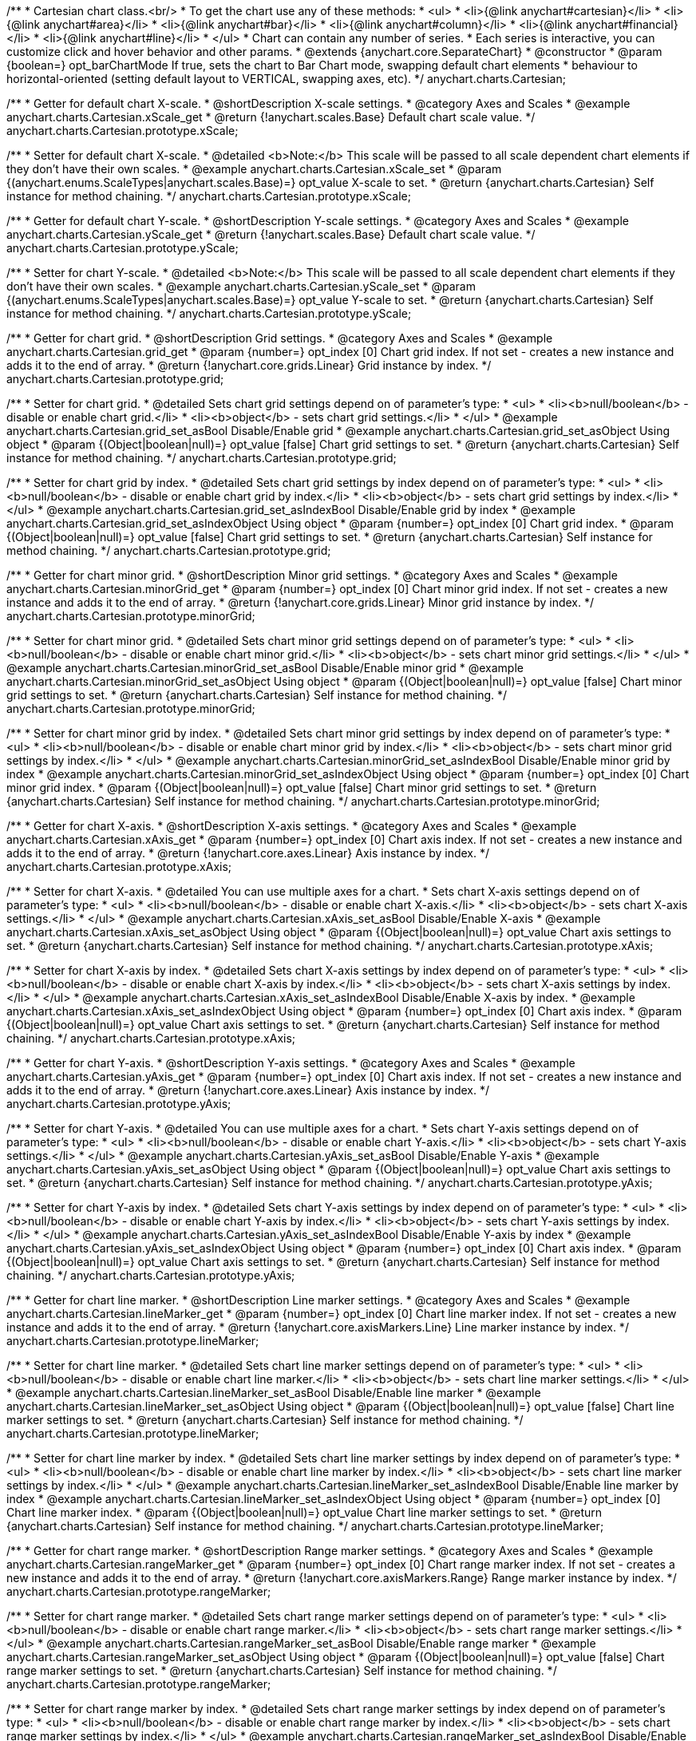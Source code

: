 /**
 * Cartesian chart class.<br/>
 * To get the chart use any of these methods:
 *  <ul>
 *      <li>{@link anychart#cartesian}</li>
 *      <li>{@link anychart#area}</li>
 *      <li>{@link anychart#bar}</li>
 *      <li>{@link anychart#column}</li>
 *      <li>{@link anychart#financial}</li>
 *      <li>{@link anychart#line}</li>
 *  </ul>
 * Chart can contain any number of series.
 * Each series is interactive, you can customize click and hover behavior and other params.
 * @extends {anychart.core.SeparateChart}
 * @constructor
 * @param {boolean=} opt_barChartMode If true, sets the chart to Bar Chart mode, swapping default chart elements
 *    behaviour to horizontal-oriented (setting default layout to VERTICAL, swapping axes, etc).
 */
anychart.charts.Cartesian;


//----------------------------------------------------------------------------------------------------------------------
//
//  anychart.charts.Cartesian.prototype.xScale
//
//----------------------------------------------------------------------------------------------------------------------

/**
 * Getter for default chart X-scale.
 * @shortDescription X-scale settings.
 * @category Axes and Scales
 * @example anychart.charts.Cartesian.xScale_get
 * @return {!anychart.scales.Base} Default chart scale value.
 */
anychart.charts.Cartesian.prototype.xScale;

/**
 * Setter for default chart X-scale.
 * @detailed <b>Note:</b> This scale will be passed to all scale dependent chart elements if they don't have their own scales.
 * @example anychart.charts.Cartesian.xScale_set
 * @param {(anychart.enums.ScaleTypes|anychart.scales.Base)=} opt_value X-scale to set.
 * @return {anychart.charts.Cartesian} Self instance for method chaining.
 */
anychart.charts.Cartesian.prototype.xScale;


//----------------------------------------------------------------------------------------------------------------------
//
//  anychart.charts.Cartesian.prototype.yScale
//
//----------------------------------------------------------------------------------------------------------------------

/**
 * Getter for default chart Y-scale.
 * @shortDescription Y-scale settings.
 * @category Axes and Scales
 * @example anychart.charts.Cartesian.yScale_get
 * @return {!anychart.scales.Base} Default chart scale value.
 */
anychart.charts.Cartesian.prototype.yScale;

/**
 * Setter for chart Y-scale.
 * @detailed <b>Note:</b> This scale will be passed to all scale dependent chart elements if they don't have their own scales.
 * @example anychart.charts.Cartesian.yScale_set
 * @param {(anychart.enums.ScaleTypes|anychart.scales.Base)=} opt_value Y-scale to set.
 * @return {anychart.charts.Cartesian} Self instance for method chaining.
 */
anychart.charts.Cartesian.prototype.yScale;


//----------------------------------------------------------------------------------------------------------------------
//
//  anychart.charts.Cartesian.prototype.grid
//
//----------------------------------------------------------------------------------------------------------------------

/**
 * Getter for chart grid.
 * @shortDescription Grid settings.
 * @category Axes and Scales
 * @example anychart.charts.Cartesian.grid_get
 * @param {number=} opt_index [0] Chart grid index. If not set - creates a new instance and adds it to the end of array.
 * @return {!anychart.core.grids.Linear} Grid instance by index.
 */
anychart.charts.Cartesian.prototype.grid;

/**
 * Setter for chart grid.
 * @detailed Sets chart grid settings depend on of parameter's type:
 * <ul>
 *   <li><b>null/boolean</b> - disable or enable chart grid.</li>
 *   <li><b>object</b> - sets chart grid settings.</li>
 * </ul>
 * @example anychart.charts.Cartesian.grid_set_asBool Disable/Enable grid
 * @example anychart.charts.Cartesian.grid_set_asObject Using object
 * @param {(Object|boolean|null)=} opt_value [false] Chart grid settings to set.
 * @return {anychart.charts.Cartesian} Self instance for method chaining.
 */
anychart.charts.Cartesian.prototype.grid;

/**
 * Setter for chart grid by index.
 * @detailed Sets chart grid settings by index depend on of parameter's type:
 * <ul>
 *   <li><b>null/boolean</b> - disable or enable chart grid by index.</li>
 *   <li><b>object</b> - sets chart grid settings by index.</li>
 * </ul>
 * @example anychart.charts.Cartesian.grid_set_asIndexBool Disable/Enable grid by index
 * @example anychart.charts.Cartesian.grid_set_asIndexObject Using object
 * @param {number=} opt_index [0] Chart grid index.
 * @param {(Object|boolean|null)=} opt_value [false] Chart grid settings to set.
 * @return {anychart.charts.Cartesian} Self instance for method chaining.
 */
anychart.charts.Cartesian.prototype.grid;


//----------------------------------------------------------------------------------------------------------------------
//
//  anychart.charts.Cartesian.prototype.minorGrid
//
//----------------------------------------------------------------------------------------------------------------------

/**
 * Getter for chart minor grid.
 * @shortDescription Minor grid settings.
 * @category Axes and Scales
 * @example anychart.charts.Cartesian.minorGrid_get
 * @param {number=} opt_index [0] Chart minor grid index. If not set - creates a new instance and adds it to the end of array.
 * @return {!anychart.core.grids.Linear} Minor grid instance by index.
 */
anychart.charts.Cartesian.prototype.minorGrid;

/**
 * Setter for chart minor grid.
 * @detailed Sets chart minor grid settings depend on of parameter's type:
 * <ul>
 *   <li><b>null/boolean</b> - disable or enable chart minor grid.</li>
 *   <li><b>object</b> - sets chart minor grid settings.</li>
 * </ul>
 * @example anychart.charts.Cartesian.minorGrid_set_asBool Disable/Enable minor grid
 * @example anychart.charts.Cartesian.minorGrid_set_asObject Using object
 * @param {(Object|boolean|null)=} opt_value [false] Chart minor grid settings to set.
 * @return {anychart.charts.Cartesian} Self instance for method chaining.
 */
anychart.charts.Cartesian.prototype.minorGrid;

/**
 * Setter for chart minor grid by index.
 * @detailed Sets chart minor grid settings by index depend on of parameter's type:
 * <ul>
 *   <li><b>null/boolean</b> - disable or enable chart minor grid by index.</li>
 *   <li><b>object</b> - sets chart minor grid settings by index.</li>
 * </ul>
 * @example anychart.charts.Cartesian.minorGrid_set_asIndexBool Disable/Enable minor grid by index
 * @example anychart.charts.Cartesian.minorGrid_set_asIndexObject Using object
 * @param {number=} opt_index [0] Chart minor grid index.
 * @param {(Object|boolean|null)=} opt_value [false] Chart minor grid settings to set.
 * @return {anychart.charts.Cartesian} Self instance for method chaining.
 */
anychart.charts.Cartesian.prototype.minorGrid;


//----------------------------------------------------------------------------------------------------------------------
//
//  anychart.charts.Cartesian.prototype.xAxis
//
//----------------------------------------------------------------------------------------------------------------------

/**
 * Getter for chart X-axis.
 * @shortDescription X-axis settings.
 * @category Axes and Scales
 * @example anychart.charts.Cartesian.xAxis_get
 * @param {number=} opt_index [0] Chart axis index. If not set - creates a new instance and adds it to the end of array.
 * @return {!anychart.core.axes.Linear} Axis instance by index.
 */
anychart.charts.Cartesian.prototype.xAxis;

/**
 * Setter for chart X-axis.
 * @detailed You can use multiple axes for a chart.
 * Sets chart X-axis settings depend on of parameter's type:
 * <ul>
 *   <li><b>null/boolean</b> - disable or enable chart X-axis.</li>
 *   <li><b>object</b> - sets chart X-axis settings.</li>
 * </ul>
 * @example anychart.charts.Cartesian.xAxis_set_asBool Disable/Enable X-axis
 * @example anychart.charts.Cartesian.xAxis_set_asObject Using object
 * @param {(Object|boolean|null)=} opt_value Chart axis settings to set.
 * @return {anychart.charts.Cartesian} Self instance for method chaining.
 */
anychart.charts.Cartesian.prototype.xAxis;

/**
 * Setter for chart X-axis by index.
 * @detailed Sets chart X-axis settings by index depend on of parameter's type:
 * <ul>
 *   <li><b>null/boolean</b> - disable or enable chart X-axis by index.</li>
 *   <li><b>object</b> - sets chart X-axis settings by index.</li>
 * </ul>
 * @example anychart.charts.Cartesian.xAxis_set_asIndexBool Disable/Enable X-axis by index.
 * @example anychart.charts.Cartesian.xAxis_set_asIndexObject Using object
 * @param {number=} opt_index [0] Chart axis index.
 * @param {(Object|boolean|null)=} opt_value Chart axis settings to set.
 * @return {anychart.charts.Cartesian} Self instance for method chaining.
 */
anychart.charts.Cartesian.prototype.xAxis;


//----------------------------------------------------------------------------------------------------------------------
//
//  anychart.charts.Cartesian.prototype.yAxis
//
//----------------------------------------------------------------------------------------------------------------------

/**
 * Getter for chart Y-axis.
 * @shortDescription Y-axis settings.
 * @category Axes and Scales
 * @example anychart.charts.Cartesian.yAxis_get
 * @param {number=} opt_index [0] Chart axis index. If not set - creates a new instance and adds it to the end of array.
 * @return {!anychart.core.axes.Linear} Axis instance by index.
 */
anychart.charts.Cartesian.prototype.yAxis;

/**
 * Setter for chart Y-axis.
 * @detailed You can use multiple axes for a chart.
 * Sets chart Y-axis settings depend on of parameter's type:
 * <ul>
 *   <li><b>null/boolean</b> - disable or enable chart Y-axis.</li>
 *   <li><b>object</b> - sets chart Y-axis settings.</li>
 * </ul>
 * @example anychart.charts.Cartesian.yAxis_set_asBool Disable/Enable Y-axis
 * @example anychart.charts.Cartesian.yAxis_set_asObject Using object
 * @param {(Object|boolean|null)=} opt_value Chart axis settings to set.
 * @return {anychart.charts.Cartesian} Self instance for method chaining.
 */
anychart.charts.Cartesian.prototype.yAxis;

/**
 * Setter for chart Y-axis by index.
 * @detailed Sets chart Y-axis settings by index depend on of parameter's type:
 * <ul>
 *   <li><b>null/boolean</b> - disable or enable chart Y-axis by index.</li>
 *   <li><b>object</b> - sets chart Y-axis settings by index.</li>
 * </ul>
 * @example anychart.charts.Cartesian.yAxis_set_asIndexBool Disable/Enable Y-axis by index
 * @example anychart.charts.Cartesian.yAxis_set_asIndexObject Using object
 * @param {number=} opt_index [0] Chart axis index.
 * @param {(Object|boolean|null)=} opt_value Chart axis settings to set.
 * @return {anychart.charts.Cartesian} Self instance for method chaining.
 */
anychart.charts.Cartesian.prototype.yAxis;


//----------------------------------------------------------------------------------------------------------------------
//
//  anychart.charts.Cartesian.prototype.lineMarker
//
//----------------------------------------------------------------------------------------------------------------------

/**
 * Getter for chart line marker.
 * @shortDescription Line marker settings.
 * @category Axes and Scales
 * @example anychart.charts.Cartesian.lineMarker_get
 * @param {number=} opt_index [0] Chart line marker index. If not set - creates a new instance and adds it to the end of array.
 * @return {!anychart.core.axisMarkers.Line} Line marker instance by index.
 */
anychart.charts.Cartesian.prototype.lineMarker;

/**
 * Setter for chart line marker.
 * @detailed Sets chart line marker settings depend on of parameter's type:
 * <ul>
 *   <li><b>null/boolean</b> - disable or enable chart line marker.</li>
 *   <li><b>object</b> - sets chart line marker settings.</li>
 * </ul>
 * @example anychart.charts.Cartesian.lineMarker_set_asBool Disable/Enable line marker
 * @example anychart.charts.Cartesian.lineMarker_set_asObject Using object
 * @param {(Object|boolean|null)=} opt_value [false] Chart line marker settings to set.
 * @return {anychart.charts.Cartesian} Self instance for method chaining.
 */
anychart.charts.Cartesian.prototype.lineMarker;

/**
 * Setter for chart line marker by index.
 * @detailed Sets chart line marker settings by index depend on of parameter's type:
 * <ul>
 *   <li><b>null/boolean</b> - disable or enable chart line marker by index.</li>
 *   <li><b>object</b> - sets chart line marker settings by index.</li>
 * </ul>
 * @example anychart.charts.Cartesian.lineMarker_set_asIndexBool Disable/Enable line marker by index
 * @example anychart.charts.Cartesian.lineMarker_set_asIndexObject Using object
 * @param {number=} opt_index [0] Chart line marker index.
 * @param {(Object|boolean|null)=} opt_value Chart line marker settings to set.
 * @return {anychart.charts.Cartesian} Self instance for method chaining.
 */
anychart.charts.Cartesian.prototype.lineMarker;


//----------------------------------------------------------------------------------------------------------------------
//
//  anychart.charts.Cartesian.prototype.rangeMarker
//
//----------------------------------------------------------------------------------------------------------------------

/**
 * Getter for chart range marker.
 * @shortDescription Range marker settings.
 * @category Axes and Scales
 * @example anychart.charts.Cartesian.rangeMarker_get
 * @param {number=} opt_index [0] Chart range marker index. If not set - creates a new instance and adds it to the end of array.
 * @return {!anychart.core.axisMarkers.Range} Range marker instance by index.
 */
anychart.charts.Cartesian.prototype.rangeMarker;

/**
 * Setter for chart range marker.
 * @detailed Sets chart range marker settings depend on of parameter's type:
 * <ul>
 *   <li><b>null/boolean</b> - disable or enable chart range marker.</li>
 *   <li><b>object</b> - sets chart range marker settings.</li>
 * </ul>
 * @example anychart.charts.Cartesian.rangeMarker_set_asBool Disable/Enable range marker
 * @example anychart.charts.Cartesian.rangeMarker_set_asObject Using object
 * @param {(Object|boolean|null)=} opt_value [false] Chart range marker settings to set.
 * @return {anychart.charts.Cartesian} Self instance for method chaining.
 */
anychart.charts.Cartesian.prototype.rangeMarker;

/**
 * Setter for chart range marker by index.
 * @detailed Sets chart range marker settings by index depend on of parameter's type:
 * <ul>
 *   <li><b>null/boolean</b> - disable or enable chart range marker by index.</li>
 *   <li><b>object</b> - sets chart range marker settings by index.</li>
 * </ul>
 * @example anychart.charts.Cartesian.rangeMarker_set_asIndexBool Disable/Enable range marker by index
 * @example anychart.charts.Cartesian.rangeMarker_set_asIndexObject Using object
 * @param {number=} opt_index [0] Chart range marker index.
 * @param {(Object|boolean|null)=} opt_value Chart range marker settings to set.
 * @return {anychart.charts.Cartesian} Self instance for method chaining.
 */
anychart.charts.Cartesian.prototype.rangeMarker;


//----------------------------------------------------------------------------------------------------------------------
//
//  anychart.charts.Cartesian.prototype.textMarker
//
//----------------------------------------------------------------------------------------------------------------------

/**
 * Getter for chart text marker.
 * @shortDescription Text marker settings.
 * @category Axes and Scales
 * @example anychart.charts.Cartesian.textMarker_get
 * @param {number=} opt_index [0] Chart text marker index. If not set - creates a new instance and adds it to the end of array.
 * @return {!anychart.core.axisMarkers.Text} Text marker instance by index.
 */
anychart.charts.Cartesian.prototype.textMarker;

/**
 * Setter for chart text marker.
 * @detailed Sets chart text marker settings depend on of parameter's type:
 * <ul>
 *   <li><b>null/boolean</b> - disable or enable chart text marker.</li>
 *   <li><b>object</b> - sets chart text marker settings.</li>
 * </ul>
 * @example anychart.charts.Cartesian.textMarker_set_asBool Disable/Enable text marker
 * @example anychart.charts.Cartesian.textMarker_set_asObject Using object
 * @param {(Object|boolean|null)=} opt_value [false] Chart text marker settings to set.
 * @return {anychart.charts.Cartesian} Self instance for method chaining.
 */
anychart.charts.Cartesian.prototype.textMarker;

/**
 * Setter for chart text marker by index.
 * @detailed Sets chart text marker settings by index depend on of parameter's type:
 * <ul>
 *   <li><b>null/boolean</b> - disable or enable chart text marker by index.</li>
 *   <li><b>object</b> - sets chart text marker settings by index.</li>
 * </ul>
 * @example anychart.charts.Cartesian.textMarker_set_asIndexBool Disable/Enable text marker by index
 * @example anychart.charts.Cartesian.textMarker_set_asIndexObject Using object
 * @param {number=} opt_index [0] Chart text marker index.
 * @param {(Object|boolean|null)=} opt_value Chart text marker settings to set.
 * @return {anychart.charts.Cartesian} Self instance for method chaining.
 */
anychart.charts.Cartesian.prototype.textMarker;


//----------------------------------------------------------------------------------------------------------------------
//
//  anychart.charts.Cartesian.prototype.area
//
//----------------------------------------------------------------------------------------------------------------------

/**
 * Adds Area series.
 * @shortDescription Addition of the area series.
 * @category Series
 * @example anychart.charts.Cartesian.area
 * @param {!(anychart.data.View|anychart.data.Set|Array)} data Data for the series.
 * @param {Object.<string, (string|boolean)>=} opt_csvSettings If CSV string is passed, you can pass CSV parser settings
 *    here as a hash map.
 * @return {anychart.core.cartesian.series.Area} An instance of class for method chaining.
 */
anychart.charts.Cartesian.prototype.area;


//----------------------------------------------------------------------------------------------------------------------
//
//  anychart.charts.Cartesian.prototype.bar
//
//----------------------------------------------------------------------------------------------------------------------

/**
 * Adds Bar series.
 * @shortDescription Addition of the bar series.
 * @category Series
 * @example anychart.charts.Cartesian.bar
 * @param {!(anychart.data.View|anychart.data.Set|Array|string)} data Data for the series.
 * @param {Object.<string, (string|boolean)>=} opt_csvSettings If CSV string is passed, you can pass CSV parser settings
 *    here as a hash map.
 * @return {anychart.core.cartesian.series.Bar} An instance of class for method chaining.
 */
anychart.charts.Cartesian.prototype.bar;

//----------------------------------------------------------------------------------------------------------------------
//
//  anychart.charts.Cartesian.prototype.box
//
//----------------------------------------------------------------------------------------------------------------------

/**
 * Adds Box series.
 * @shortDescription Addition of the box series.
 * @category Series
 * @example anychart.charts.Cartesian.box
 * @param {!(anychart.data.View|anychart.data.Set|Array|string)} data Data for the series.
 * @param {Object.<string, (string|boolean)>=} opt_csvSettings If CSV string is passed, you can pass CSV parser settings
 *    here as a hash map.
 * @return {anychart.core.cartesian.series.Box} An instance of class for method chaining.
 */
anychart.charts.Cartesian.prototype.box;


//----------------------------------------------------------------------------------------------------------------------
//
//  anychart.charts.Cartesian.prototype.bubble
//
//----------------------------------------------------------------------------------------------------------------------

/**
 * Adds Bubble series.
 * @shortDescription Addition of the bubble series.
 * @category Series
 * @example anychart.charts.Cartesian.bubble
 * @param {!(anychart.data.View|anychart.data.Set|Array|string)} data Data for the series.
 * @param {Object.<string, (string|boolean)>=} opt_csvSettings If CSV string is passed, you can pass CSV parser settings
 *    here as a hash map.
 * @return {anychart.core.cartesian.series.Bubble} An instance of class for method chaining.
 */
anychart.charts.Cartesian.prototype.bubble;


//----------------------------------------------------------------------------------------------------------------------
//
//  anychart.charts.Cartesian.prototype.candlestick
//
//----------------------------------------------------------------------------------------------------------------------

/**
 * Adds Candlestick series.
 * @shortDescription Addition of the candlestick series.
 * @category Series
 * @example anychart.charts.Cartesian.candlestick
 * @param {!(anychart.data.View|anychart.data.Set|Array|string)} data Data for the series.
 * @param {Object.<string, (string|boolean)>=} opt_csvSettings If CSV string is passed, you can pass CSV parser settings
 *    here as a hash map.
 * @return {anychart.core.cartesian.series.Candlestick} An instance of class for method chaining.
 */
anychart.charts.Cartesian.prototype.candlestick;


//----------------------------------------------------------------------------------------------------------------------
//
//  anychart.charts.Cartesian.prototype.column
//
//----------------------------------------------------------------------------------------------------------------------

/**
 * Adds Column series.
 * @shortDescription Addition of the column series.
 * @category Series
 * @example anychart.charts.Cartesian.column
 * @param {!(anychart.data.View|anychart.data.Set|Array|string)} data Data for the series.
 * @param {Object.<string, (string|boolean)>=} opt_csvSettings If CSV string is passed, you can pass CSV parser settings
 *    here as a hash map.
 * @return {anychart.core.cartesian.series.Column} An instance of class for method chaining.
 */
anychart.charts.Cartesian.prototype.column;


//----------------------------------------------------------------------------------------------------------------------
//
//  anychart.charts.Cartesian.prototype.line
//
//----------------------------------------------------------------------------------------------------------------------

/**
 * Adds Line series.
 * @shortDescription Addition of the line series.
 * @category Series
 * @example anychart.charts.Cartesian.line
 * @param {!(anychart.data.View|anychart.data.Set|Array|string)} data Data for the series.
 * @param {Object.<string, (string|boolean)>=} opt_csvSettings If CSV string is passed, you can pass CSV parser settings
 *    here as a hash map.
 * @return {anychart.core.cartesian.series.Line} An instance of class for method chaining.
 */
anychart.charts.Cartesian.prototype.line;


//----------------------------------------------------------------------------------------------------------------------
//
//  anychart.charts.Cartesian.prototype.marker
//
//----------------------------------------------------------------------------------------------------------------------

/**
 * Adds Marker series.
 * @shortDescription Addition of the marker series.
 * @category Series
 * @example anychart.charts.Cartesian.marker
 * @param {!(anychart.data.View|anychart.data.Set|Array|string)} data Data for the series.
 * @param {Object.<string, (string|boolean)>=} opt_csvSettings If CSV string is passed, you can pass CSV parser settings
 *    here as a hash map.
 * @return {anychart.core.cartesian.series.Marker} An instance of class for method chaining.
 */
anychart.charts.Cartesian.prototype.marker;


//----------------------------------------------------------------------------------------------------------------------
//
//  anychart.charts.Cartesian.prototype.ohlc
//
//----------------------------------------------------------------------------------------------------------------------

/**
 * Adds OHLC series.
 * @shortDescription Addition of the ohlc series.
 * @category Series
 * @example anychart.charts.Cartesian.ohlc
 * @param {!(anychart.data.View|anychart.data.Set|Array|string)} data Data for the series.
 * @param {Object.<string, (string|boolean)>=} opt_csvSettings If CSV string is passed, you can pass CSV parser settings
 *    here as a hash map.
 * @return {anychart.core.cartesian.series.OHLC} An instance of class for method chaining.
 */
anychart.charts.Cartesian.prototype.ohlc;


//----------------------------------------------------------------------------------------------------------------------
//
//  anychart.charts.Cartesian.prototype.rangeArea
//
//----------------------------------------------------------------------------------------------------------------------

/**
 * Adds RangeArea series.
 * @shortDescription Addition of the rangeArea series.
 * @category Series
 * @example anychart.charts.Cartesian.rangeArea
 * @param {!(anychart.data.View|anychart.data.Set|Array|string)} data Data for the series.
 * @param {Object.<string, (string|boolean)>=} opt_csvSettings If CSV string is passed, you can pass CSV parser settings
 *    here as a hash map.
 * @return {anychart.core.cartesian.series.RangeArea} An instance of class for method chaining.
 */
anychart.charts.Cartesian.prototype.rangeArea;


//----------------------------------------------------------------------------------------------------------------------
//
//  anychart.charts.Cartesian.prototype.rangeBar
//
//----------------------------------------------------------------------------------------------------------------------

/**
 * Adds RangeBar series.
 * @shortDescription Addition of the rangeBar series.
 * @category Series
 * @example anychart.charts.Cartesian.rangeBar
 * @param {!(anychart.data.View|anychart.data.Set|Array|string)} data Data for the series.
 * @param {Object.<string, (string|boolean)>=} opt_csvSettings If CSV string is passed, you can pass CSV parser settings
 *    here as a hash map.
 * @return {anychart.core.cartesian.series.RangeBar} An instance of class for method chaining.
 */
anychart.charts.Cartesian.prototype.rangeBar;


//----------------------------------------------------------------------------------------------------------------------
//
//  anychart.charts.Cartesian.prototype.rangeColumn
//
//----------------------------------------------------------------------------------------------------------------------

/**
 * Adds RangeColumn series.
 * @shortDescription Addition of the rangeColumn series.
 * @category Series
 * @example anychart.charts.Cartesian.rangeColumn
 * @param {!(anychart.data.View|anychart.data.Set|Array|string)} data Data for the series.
 * @param {Object.<string, (string|boolean)>=} opt_csvSettings If CSV string is passed, you can pass CSV parser settings
 *    here as a hash map.
 * @return {anychart.core.cartesian.series.RangeColumn} An instance of class for method chaining.
 */
anychart.charts.Cartesian.prototype.rangeColumn;


//----------------------------------------------------------------------------------------------------------------------
//
//  anychart.charts.Cartesian.prototype.rangeSplineArea
//
//----------------------------------------------------------------------------------------------------------------------

/**
 * Adds RangeSplineArea series.
 * @shortDescription Addition of the rangeSplineArea series.
 * @category Series
 * @example anychart.charts.Cartesian.rangeSplineArea
 * @param {!(anychart.data.View|anychart.data.Set|Array|string)} data Data for the series.
 * @param {Object.<string, (string|boolean)>=} opt_csvSettings If CSV string is passed, you can pass CSV parser settings
 *    here as a hash map.
 * @return {anychart.core.cartesian.series.RangeSplineArea} An instance of class for method chaining.
 */
anychart.charts.Cartesian.prototype.rangeSplineArea;


//----------------------------------------------------------------------------------------------------------------------
//
//  anychart.charts.Cartesian.prototype.rangeStepArea
//
//----------------------------------------------------------------------------------------------------------------------

/**
 * Adds RangeColumn series.
 * @shortDescription Addition of the rangeStepArea series.
 * @category Series
 * @example anychart.charts.Cartesian.rangeStepArea
 * @param {!(anychart.data.View|anychart.data.Set|Array|string)} data Data for the series.
 * @param {Object.<string, (string|boolean)>=} opt_csvSettings If CSV string is passed, you can pass CSV parser settings
 *    here as a hash map.
 * @return {anychart.core.cartesian.series.RangeColumn} An instance of class for method chaining.
 */
anychart.charts.Cartesian.prototype.rangeStepArea;


//----------------------------------------------------------------------------------------------------------------------
//
//  anychart.charts.Cartesian.prototype.spline
//
//----------------------------------------------------------------------------------------------------------------------

/**
 * Adds Spline series.
 * @shortDescription Addition of the spline series.
 * @category Series
 * @example anychart.charts.Cartesian.spline
 * @param {!(anychart.data.View|anychart.data.Set|Array|string)} data Data for the series.
 * @param {Object.<string, (string|boolean)>=} opt_csvSettings If CSV string is passed, you can pass CSV parser settings
 *    here as a hash map.
 * @return {anychart.core.cartesian.series.Spline} An instance of class for method chaining.
 */
anychart.charts.Cartesian.prototype.spline;


//----------------------------------------------------------------------------------------------------------------------
//
//  anychart.charts.Cartesian.prototype.splineArea
//
//----------------------------------------------------------------------------------------------------------------------

/**
 * Adds SplineArea series.
 * @shortDescription Addition of the splineArea series.
 * @category Series
 * @example anychart.charts.Cartesian.splineArea
 * @param {!(anychart.data.View|anychart.data.Set|Array|string)} data Data for the series.
 * @param {Object.<string, (string|boolean)>=} opt_csvSettings If CSV string is passed, you can pass CSV parser settings
 *    here as a hash map.
 * @return {anychart.core.cartesian.series.SplineArea} An instance of class for method chaining.
 */
anychart.charts.Cartesian.prototype.splineArea;


//----------------------------------------------------------------------------------------------------------------------
//
//  anychart.charts.Cartesian.prototype.stepLine
//
//----------------------------------------------------------------------------------------------------------------------

/**
 * Adds StepLine series.
 * @shortDescription Addition of the stepLine series.
 * @category Series
 * @example anychart.charts.Cartesian.stepLine
 * @param {!(anychart.data.View|anychart.data.Set|Array|string)} data Data for the series.
 * @param {Object.<string, (string|boolean)>=} opt_csvSettings If CSV string is passed, you can pass CSV parser settings
 *    here as a hash map.
 * @return {anychart.core.cartesian.series.StepLine} An instance of class for method chaining.
 */
anychart.charts.Cartesian.prototype.stepLine;


//----------------------------------------------------------------------------------------------------------------------
//
//  anychart.charts.Cartesian.prototype.stepArea
//
//----------------------------------------------------------------------------------------------------------------------

/**
 * Adds StepArea series.
 * @shortDescription Addition of the stepArea series.
 * @category Series
 * @example anychart.charts.Cartesian.stepArea
 * @param {!(anychart.data.View|anychart.data.Set|Array|string)} data Data for the series.
 * @param {Object.<string, (string|boolean)>=} opt_csvSettings If CSV string is passed, you can pass CSV parser settings
 *    here as a hash map.
 * @return {anychart.core.cartesian.series.StepArea} An instance of class for method chaining.
 */
anychart.charts.Cartesian.prototype.stepArea;


//----------------------------------------------------------------------------------------------------------------------
//
//  anychart.charts.Cartesian.prototype.getSeries
//
//----------------------------------------------------------------------------------------------------------------------

/**
 * Getter series by index.
 * @shortDescription Gets series by index.
 * @category Series
 * @example anychart.charts.Cartesian.getSeries
 * @param {number} index Series index
 * @return {anychart.core.cartesian.series.Base} An instance of class for method chaining.
 */
anychart.charts.Cartesian.prototype.getSeries;


//----------------------------------------------------------------------------------------------------------------------
//
//  anychart.charts.Cartesian.prototype.barGroupsPadding
//
//----------------------------------------------------------------------------------------------------------------------

/**
 * Getter for space between bar groups on the ordinal scale by ratio of bars width.
 * @shortDescription Settings for space between bar groups.
 * @category Specific Series Settings
 * @example anychart.charts.Cartesian.barGroupsPadding_get
 * @return {number} Current bar groups padding.
 */
anychart.charts.Cartesian.prototype.barGroupsPadding;

/**
 * Setter for space between bar groups on the ordinal scale by ratio of bars width.
 * @detailed See illustration at {@link anychart.charts.Cartesian#barsPadding}.
 * @example anychart.charts.Cartesian.barGroupsPadding_set
 * @param {number=} opt_value [0.8] Value to set.
 * @return {anychart.charts.Cartesian} Self instance for method chaining.
 */
anychart.charts.Cartesian.prototype.barGroupsPadding;


//----------------------------------------------------------------------------------------------------------------------
//
//  anychart.charts.Cartesian.prototype.barsPadding
//
//----------------------------------------------------------------------------------------------------------------------

/**
 * Getter for space between bars on the ordinal scale by ratio of bars width.
 * @shortDescription Settings for space between bars.
 * @category Specific Series Settings
 * @example anychart.charts.Cartesian.barsPadding_get
 * @return {number} Current bars padding.
 */
anychart.charts.Cartesian.prototype.barsPadding;

/**
 * Setter for space between bars on the ordinal scale by ratio of bars width.</br>
 * <img src='/anychart.charts.Cartesian.barsPadding.png' width='396' height='294'/>
 * @example anychart.charts.Cartesian.barsPadding_set
 * @param {number=} opt_value [0.4] Value to set.
 * @return {anychart.charts.Cartesian} Self instance for method chaining.
 */
anychart.charts.Cartesian.prototype.barsPadding;


//----------------------------------------------------------------------------------------------------------------------
//
//  anychart.charts.Cartesian.prototype.palette
//
//----------------------------------------------------------------------------------------------------------------------

/**
 * Getter for series colors palette.
 * @shortDescription Palette settings.
 * @category Chart Coloring
 * @example anychart.charts.Cartesian.palette_get
 * @return {!(anychart.palettes.RangeColors|anychart.palettes.DistinctColors)} Current palette.
 */
anychart.charts.Cartesian.prototype.palette;

/**
 * Setter for series colors palette.
 * @example anychart.charts.Cartesian.palette_set
 * @param {(anychart.palettes.RangeColors|anychart.palettes.DistinctColors|Object|Array.<string>)=} opt_value Series colors
 * palette settings to set.
 * @return {anychart.charts.Cartesian} Self instance for method chaining.
 */
anychart.charts.Cartesian.prototype.palette;


//----------------------------------------------------------------------------------------------------------------------
//
//  anychart.charts.Cartesian.prototype.markerPalette
//
//----------------------------------------------------------------------------------------------------------------------

/**
 * Getter for chart markers palette settings.
 * @shortDescription Markers palette settings.
 * @category Chart Coloring
 * @example anychart.charts.Cartesian.markerPalette_get
 * @return {anychart.palettes.Markers} Current chart markers palette.
 */
anychart.charts.Cartesian.prototype.markerPalette;

/**
 * Setter for chart markers palette settings.
 * @example anychart.charts.Cartesian.markerPalette_set
 * @param {(anychart.palettes.Markers|Object|Array.<anychart.enums.MarkerType>)=} opt_value Chart marker palette settings to set.
 * @return {anychart.charts.Cartesian} Self instance for method chaining.
 */
anychart.charts.Cartesian.prototype.markerPalette;


//----------------------------------------------------------------------------------------------------------------------
//
//  anychart.charts.Cartesian.prototype.hatchFillPalette
//
//----------------------------------------------------------------------------------------------------------------------

/**
 * Getter for chart hatch fill palette settings.
 * @shortDescription Hatch fill palette settings.
 * @category Chart Coloring
 * @example anychart.charts.Cartesian.hatchFillPalette_get
 * @return {anychart.palettes.HatchFills} Current chart hatch fill palette.
 */
anychart.charts.Cartesian.prototype.hatchFillPalette;

/**
 * Setter for chart hatch fill palette settings.
 * @example anychart.charts.Cartesian.hatchFillPalette_set
 * @param {(Array.<anychart.graphics.vector.HatchFill.HatchFillType>|Object|anychart.palettes.HatchFills)=} opt_value Chart
 * hatch fill palette settings to set.
 * @return {anychart.charts.Cartesian} Self instance for method chaining.
 */
anychart.charts.Cartesian.prototype.hatchFillPalette;


//----------------------------------------------------------------------------------------------------------------------
//
//  anychart.cartesian
//
//----------------------------------------------------------------------------------------------------------------------

/**
 * Creates and returns a Cartesian chart.
 * Has no predefined settings such as axes, grids, legends settings, etc.
 * @category Charts
 * @detailed
 * To get a chart with initial settings use:
 *  <ul>
 *      <li>{@link anychart#area}</li>
 *      <li>{@link anychart#bar}</li>
 *      <li>{@link anychart#column}</li>
 *      <li>{@link anychart#financial}</li>
 *      <li>{@link anychart#line}</li>
 *      <li>{@link anychart#box}</li>
 *  </ul>
 * @example anychart.cartesian
 * @param {boolean=} opt_barChartMode If true, sets the chart to Bar Chart mode, swapping default chart elements
 *    behaviour to horizontal-oriented (setting default layout to VERTICAL, swapping axes, etc).
 * @return {!anychart.charts.Cartesian} Empty chart.
 */
anychart.cartesian;


//----------------------------------------------------------------------------------------------------------------------
//
//  anychart.charts.Cartesian.prototype.getType
//
//----------------------------------------------------------------------------------------------------------------------

/**
 * Returns chart type.
 * @shortDescription Definition of the chart type.
 * @category Specific settings
 * @example anychart.charts.Cartesian.getType
 * @return {string} Current chart type.
 */
anychart.charts.Cartesian.prototype.getType;


//----------------------------------------------------------------------------------------------------------------------
//
//  anychart.charts.Cartesian.prototype.maxBubbleSize
//
//----------------------------------------------------------------------------------------------------------------------

/**
 * Getter for the current maximum size for all bubbles on the charts.
 * @shortDescription Maximum size for all bubbles on the charts.
 * @category Specific Series Settings
 * @example anychart.charts.Cartesian.maxBubbleSize_get
 * @return {number|string} The current maximum size all of the bubbles.
 * @since 7.5.1
 */
anychart.charts.Cartesian.prototype.maxBubbleSize;

/**
 * Setter for the maximum size for all bubbles on the charts.
 * @detailed This method works between several series.
 * @example anychart.charts.Cartesian.maxBubbleSize_set
 * @param {(number|string)=} opt_value ["20%"] Maximum size to set.
 * @return {anychart.charts.Cartesian} Self instance for method chaining.
 * @since 7.5.1
 */
anychart.charts.Cartesian.prototype.maxBubbleSize;


//----------------------------------------------------------------------------------------------------------------------
//
//  anychart.charts.Cartesian.prototype.minBubbleSize
//
//----------------------------------------------------------------------------------------------------------------------

/**
 * Getter for the current minimum size for all bubbles on the charts.
 * @shortDescription Minimum size for all bubbles on the charts.
 * @category Specific Series Settings
 * @example anychart.charts.Cartesian.minBubbleSize_get
 * @return {number|string} The current minimum size of the all bubbles.
 * @since 7.5.1
 */
anychart.charts.Cartesian.prototype.minBubbleSize;

/**
 * Setter for the minimum size for all bubbles on the charts.
 * @detailed This method works between several series.
 * @example anychart.charts.Cartesian.minBubbleSize_set
 * @param {(number|string)=} opt_value ["5%"] Minimum size to set.
 * @return {anychart.charts.Cartesian} Self instance for method chaining.
 * @since 7.5.1
 */
anychart.charts.Cartesian.prototype.minBubbleSize;


//----------------------------------------------------------------------------------------------------------------------
//
//  anychart.charts.Cartesian.prototype.crosshair
//
//----------------------------------------------------------------------------------------------------------------------

/**
 * Getter for the current crosshair settings.
 * @shortDescription Crosshair settings.
 * @category Interactivity
 * @example anychart.charts.Cartesian.crosshair_get
 * @return {anychart.core.ui.Crosshair} The current crosshair settings.
 * @since 7.6.0
 */
anychart.charts.Cartesian.prototype.crosshair;


/**
 * Setter the crosshair settings.
 * @detailed Sets chart crosshair settings depend on of parameter's type:
 * <ul>
 *   <li><b>null/boolean</b> - disable or enable chart crosshair.</li>
 *   <li><b>object</b> - sets chart crosshair settings.</li>
 * </ul>
 * @example anychart.charts.Cartesian.crosshair_set_asBool Disable/enable crosshair
 * @example anychart.charts.Cartesian.crosshair_set_asObj Using object
 * @param {(Object|boolean|null)=} opt_value [false] Crosshair settings.
 * @return {anychart.charts.Cartesian} Self instance for method chaining.
 * @since 7.6.0
 */
anychart.charts.Cartesian.prototype.crosshair;


//----------------------------------------------------------------------------------------------------------------------
//
//  anychart.charts.Cartesian.prototype.defaultSeriesType
//
//----------------------------------------------------------------------------------------------------------------------

/**
 * Getter for the default cartesian series type.
 * @shortDescription Default series type.
 * @category Specific Series Settings
 * @example anychart.charts.Cartesian.defaultSeriesType_get
 * @return {string} Default series type.
 * @since 7.8.0
 */
anychart.charts.Cartesian.prototype.defaultSeriesType;

/**
 * Setter for the cartesian default series type.
 * @example anychart.charts.Cartesian.defaultSeriesType_set
 * @param {string=} opt_value Default series type.
 * @return {anychart.charts.Cartesian} Self instance for method chaining.
 * @since 7.8.0
 */
anychart.charts.Cartesian.prototype.defaultSeriesType;


//----------------------------------------------------------------------------------------------------------------------
//
//  anychart.charts.Cartesian.prototype.addSeries
//
//----------------------------------------------------------------------------------------------------------------------

/**
 * Add series to chart.
 * @category Specific Series Settings
 * @example anychart.charts.Cartesian.addSeries
 * @param {...(anychart.data.View|anychart.data.Set|Array)} var_args Chart series data.
 * @return {Array.<anychart.core.cartesian.series.Base>} Array of created series.
 * @since 7.8.0
 */
anychart.charts.Cartesian.prototype.addSeries;


//----------------------------------------------------------------------------------------------------------------------
//
//  anychart.charts.Cartesian.prototype.getSeriesAt
//
//----------------------------------------------------------------------------------------------------------------------

/**
 * Gets the series by its index.
 * @category Specific Series Settings
 * @example anychart.charts.Cartesian.getSeriesAt
 * @param {number} index Index of the series.
 * @return {?anychart.core.cartesian.series.Base} An instance of class for method chaining.
 * @since 7.8.0
 */
anychart.charts.Cartesian.prototype.getSeriesAt;


//----------------------------------------------------------------------------------------------------------------------
//
//  anychart.charts.Cartesian.prototype.getSeriesCount
//
//----------------------------------------------------------------------------------------------------------------------

/**
 * Returns series count.
 * @category Specific Series Settings
 * @example anychart.charts.Cartesian.getSeriesCount
 * @return {number} Number of series.
 * @since 7.8.0
 */
anychart.charts.Cartesian.prototype.getSeriesCount;


//----------------------------------------------------------------------------------------------------------------------
//
//  anychart.charts.Cartesian.prototype.removeSeries
//
//----------------------------------------------------------------------------------------------------------------------

/**
 * Removes one of series from chart by its id.
 * @category Specific Series Settings
 * @example anychart.charts.Cartesian.removeSeries
 * @param {number|string} id Series id.
 * @return {anychart.charts.Cartesian} Self instance for method chaining.
 * @since 7.8.0
 */
anychart.charts.Cartesian.prototype.removeSeries;


//----------------------------------------------------------------------------------------------------------------------
//
//  anychart.charts.Cartesian.prototype.removeSeriesAt
//
//----------------------------------------------------------------------------------------------------------------------

/**
 * Removes one of series from chart by its index.
 * @category Specific Series Settings
 * @example anychart.charts.Cartesian.removeSeriesAt
 * @param {number} index Series index.
 * @return {anychart.charts.Cartesian} Self instance for method chaining.
 * @since 7.8.0
 */
anychart.charts.Cartesian.prototype.removeSeriesAt;


//----------------------------------------------------------------------------------------------------------------------
//
//  anychart.charts.Cartesian.prototype.removeAllSeries
//
//----------------------------------------------------------------------------------------------------------------------

/**
 * Removes all series from chart.
 * @category Specific Series Settings
 * @example anychart.charts.Cartesian.removeAllSeries
 * @return {anychart.charts.Cartesian} Self instance for method chaining.
 * @since 7.8.0
 */
anychart.charts.Cartesian.prototype.removeAllSeries;


//----------------------------------------------------------------------------------------------------------------------
//
//  anychart.charts.Cartesian.prototype.xZoom
//
//----------------------------------------------------------------------------------------------------------------------

/**
 * Getter for the current zoom settings.
 * @shortDescription Zoom settings.
 * @category Interactivity
 * @example anychart.charts.Cartesian.xZoom_get
 * @return {anychart.core.utils.OrdinalZoom} The current zoom settings.
 * @since 7.8.0
 */
anychart.charts.Cartesian.prototype.xZoom;

/**
 * Setter for the zoom settings.
 * @example anychart.charts.Cartesian.xZoom_set_asNum Using number
 * @example anychart.charts.Cartesian.xZoom_set_asObj Using object
 * @param {(number|boolean|null|Object)=} opt_value Value to set. If you will pass null, true, false or number less than 1,
 * then value will be converted in 1.
 * @return {anychart.charts.Cartesian} Self instance for method chaining.
 * @since 7.8.0
 */
anychart.charts.Cartesian.prototype.xZoom;


//----------------------------------------------------------------------------------------------------------------------
//
//  anychart.charts.Cartesian.prototype.xScroller
//
//----------------------------------------------------------------------------------------------------------------------

/**
 * Getter for the current scroller.
 * @shortDescription Scroller settings.
 * @category Chart Controls
 * @example anychart.charts.Cartesian.xScroller_get
 * @return {anychart.core.ui.ChartScroller} The current scroller settings.
 * @since 7.8.0
 */
anychart.charts.Cartesian.prototype.xScroller;

/**
 * Setter for the scroller.
 * @detailed Sets chart scroller settings depend on of parameter's type:
 * <ul>
 *   <li><b>null/boolean</b> - disable or enable chart scroller.</li>
 *   <li><b>object</b> - sets chart scroller settings.</li>
 * </ul>
 * @example anychart.charts.Cartesian.xScroller_set_asBool Disable/Enable labels
 * @example anychart.charts.Cartesian.xScroller_set_asObj Using object
 * @param {(Object|boolean|null)=} opt_value Chart scroller settings.
 * @return {anychart.charts.Cartesian} Self instance for method chaining.
 * @since 7.8.0
 */
anychart.charts.Cartesian.prototype.xScroller;

/** @inheritDoc */
anychart.charts.Cartesian.prototype.legend;

/** @inheritDoc */
anychart.charts.Cartesian.prototype.credits;

/** @inheritDoc */
anychart.charts.Cartesian.prototype.margin;

/** @inheritDoc */
anychart.charts.Cartesian.prototype.padding;

/** @inheritDoc */
anychart.charts.Cartesian.prototype.background;

/** @inheritDoc */
anychart.charts.Cartesian.prototype.title;

/** @inheritDoc */
anychart.charts.Cartesian.prototype.label;

/** @inheritDoc */
anychart.charts.Cartesian.prototype.tooltip;

/** @inheritDoc */
anychart.charts.Cartesian.prototype.animation;

/** @inheritDoc */
anychart.charts.Cartesian.prototype.draw;

/** @inheritDoc */
anychart.charts.Cartesian.prototype.toJson;

/** @inheritDoc */
anychart.charts.Cartesian.prototype.toXml;

/** @inheritDoc */
anychart.charts.Cartesian.prototype.interactivity;

/** @inheritDoc */
anychart.charts.Cartesian.prototype.bounds;

/** @inheritDoc */
anychart.charts.Cartesian.prototype.left;

/** @inheritDoc */
anychart.charts.Cartesian.prototype.right;

/** @inheritDoc */
anychart.charts.Cartesian.prototype.top;

/** @inheritDoc */
anychart.charts.Cartesian.prototype.bottom;

/** @inheritDoc */
anychart.charts.Cartesian.prototype.width;

/** @inheritDoc */
anychart.charts.Cartesian.prototype.height;

/** @inheritDoc */
anychart.charts.Cartesian.prototype.minWidth;

/** @inheritDoc */
anychart.charts.Cartesian.prototype.minHeight;

/** @inheritDoc */
anychart.charts.Cartesian.prototype.maxWidth;

/** @inheritDoc */
anychart.charts.Cartesian.prototype.maxHeight;

/** @inheritDoc */
anychart.charts.Cartesian.prototype.getPixelBounds;

/** @inheritDoc */
anychart.charts.Cartesian.prototype.container;

/** @inheritDoc */
anychart.charts.Cartesian.prototype.zIndex;

/** @inheritDoc */
anychart.charts.Cartesian.prototype.enabled;

/** @inheritDoc */
anychart.charts.Cartesian.prototype.saveAsPng;

/** @inheritDoc */
anychart.charts.Cartesian.prototype.saveAsJpg;

/** @inheritDoc */
anychart.charts.Cartesian.prototype.saveAsPdf;

/** @inheritDoc */
anychart.charts.Cartesian.prototype.saveAsSvg;

/** @inheritDoc */
anychart.charts.Cartesian.prototype.toSvg;

/** @inheritDoc */
anychart.charts.Cartesian.prototype.print;

/** @inheritDoc */
anychart.charts.Cartesian.prototype.saveAsPNG;

/** @inheritDoc */
anychart.charts.Cartesian.prototype.saveAsJPG;

/** @inheritDoc */
anychart.charts.Cartesian.prototype.saveAsPDF;

/** @inheritDoc */
anychart.charts.Cartesian.prototype.saveAsSVG;

/** @inheritDoc */
anychart.charts.Cartesian.prototype.toSVG;

/** @inheritDoc */
anychart.charts.Cartesian.prototype.listen;

/** @inheritDoc */
anychart.charts.Cartesian.prototype.listenOnce;

/** @inheritDoc */
anychart.charts.Cartesian.prototype.unlisten;

/** @inheritDoc */
anychart.charts.Cartesian.prototype.unlistenByKey;

/** @inheritDoc */
anychart.charts.Cartesian.prototype.removeAllListeners;


